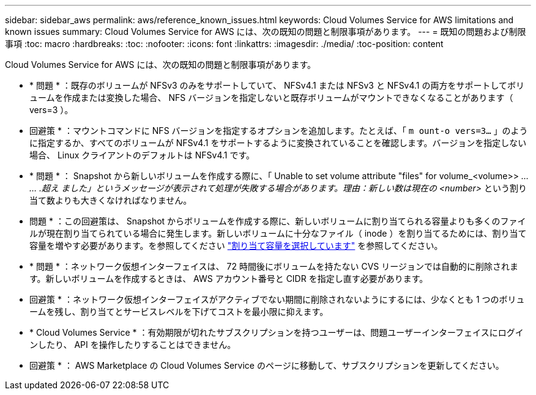 ---
sidebar: sidebar_aws 
permalink: aws/reference_known_issues.html 
keywords: Cloud Volumes Service for AWS limitations and known issues 
summary: Cloud Volumes Service for AWS には、次の既知の問題と制限事項があります。 
---
= 既知の問題および制限事項
:toc: macro
:hardbreaks:
:toc: 
:nofooter: 
:icons: font
:linkattrs: 
:imagesdir: ./media/
:toc-position: content


[role="lead"]
Cloud Volumes Service for AWS には、次の既知の問題と制限事項があります。

* * 問題 * ：既存のボリュームが NFSv3 のみをサポートしていて、 NFSv4.1 または NFSv3 と NFSv4.1 の両方をサポートしてボリュームを作成または変換した場合、 NFS バージョンを指定しないと既存ボリュームがマウントできなくなることがあります（ vers=3 ）。
+
* 回避策 * ：マウントコマンドに NFS バージョンを指定するオプションを追加します。たとえば、「 `m ount-o vers=3...` 」のように指定するか、すべてのボリュームが NFSv4.1 をサポートするように変換されていることを確認します。バージョンを指定しない場合、 Linux クライアントのデフォルトは NFSv4.1 です。

* * 問題 * ： Snapshot から新しいボリュームを作成する際に、「 Unable to set volume attribute "files" for volume_<volume>> _… … .超え ました」というメッセージが表示されて処理が失敗する場合があります。理由：新しい数は現在の <number>_ という割り当て数よりも大きくなければなりません。
+
* 問題 * ：この回避策は、 Snapshot からボリュームを作成する際に、新しいボリュームに割り当てられる容量よりも多くのファイルが現在割り当てられている場合に発生します。新しいボリュームに十分なファイル（ inode ）を割り当てるためには、割り当て容量を増やす必要があります。を参照してください link:reference_selecting_service_level_and_quota.html#allocated-capacity["割り当て容量を選択しています"] を参照してください。

* * 問題 * ：ネットワーク仮想インターフェイスは、 72 時間後にボリュームを持たない CVS リージョンでは自動的に削除されます。新しいボリュームを作成するときは、 AWS アカウント番号と CIDR を指定し直す必要があります。
+
* 回避策 * ：ネットワーク仮想インターフェイスがアクティブでない期間に削除されないようにするには、少なくとも 1 つのボリュームを残し、割り当てとサービスレベルを下げてコストを最小限に抑えます。

* * Cloud Volumes Service * ：有効期限が切れたサブスクリプションを持つユーザーは、問題ユーザーインターフェイスにログインしたり、 API を操作したりすることはできません。
+
* 回避策 * ： AWS Marketplace の Cloud Volumes Service のページに移動して、サブスクリプションを更新してください。


